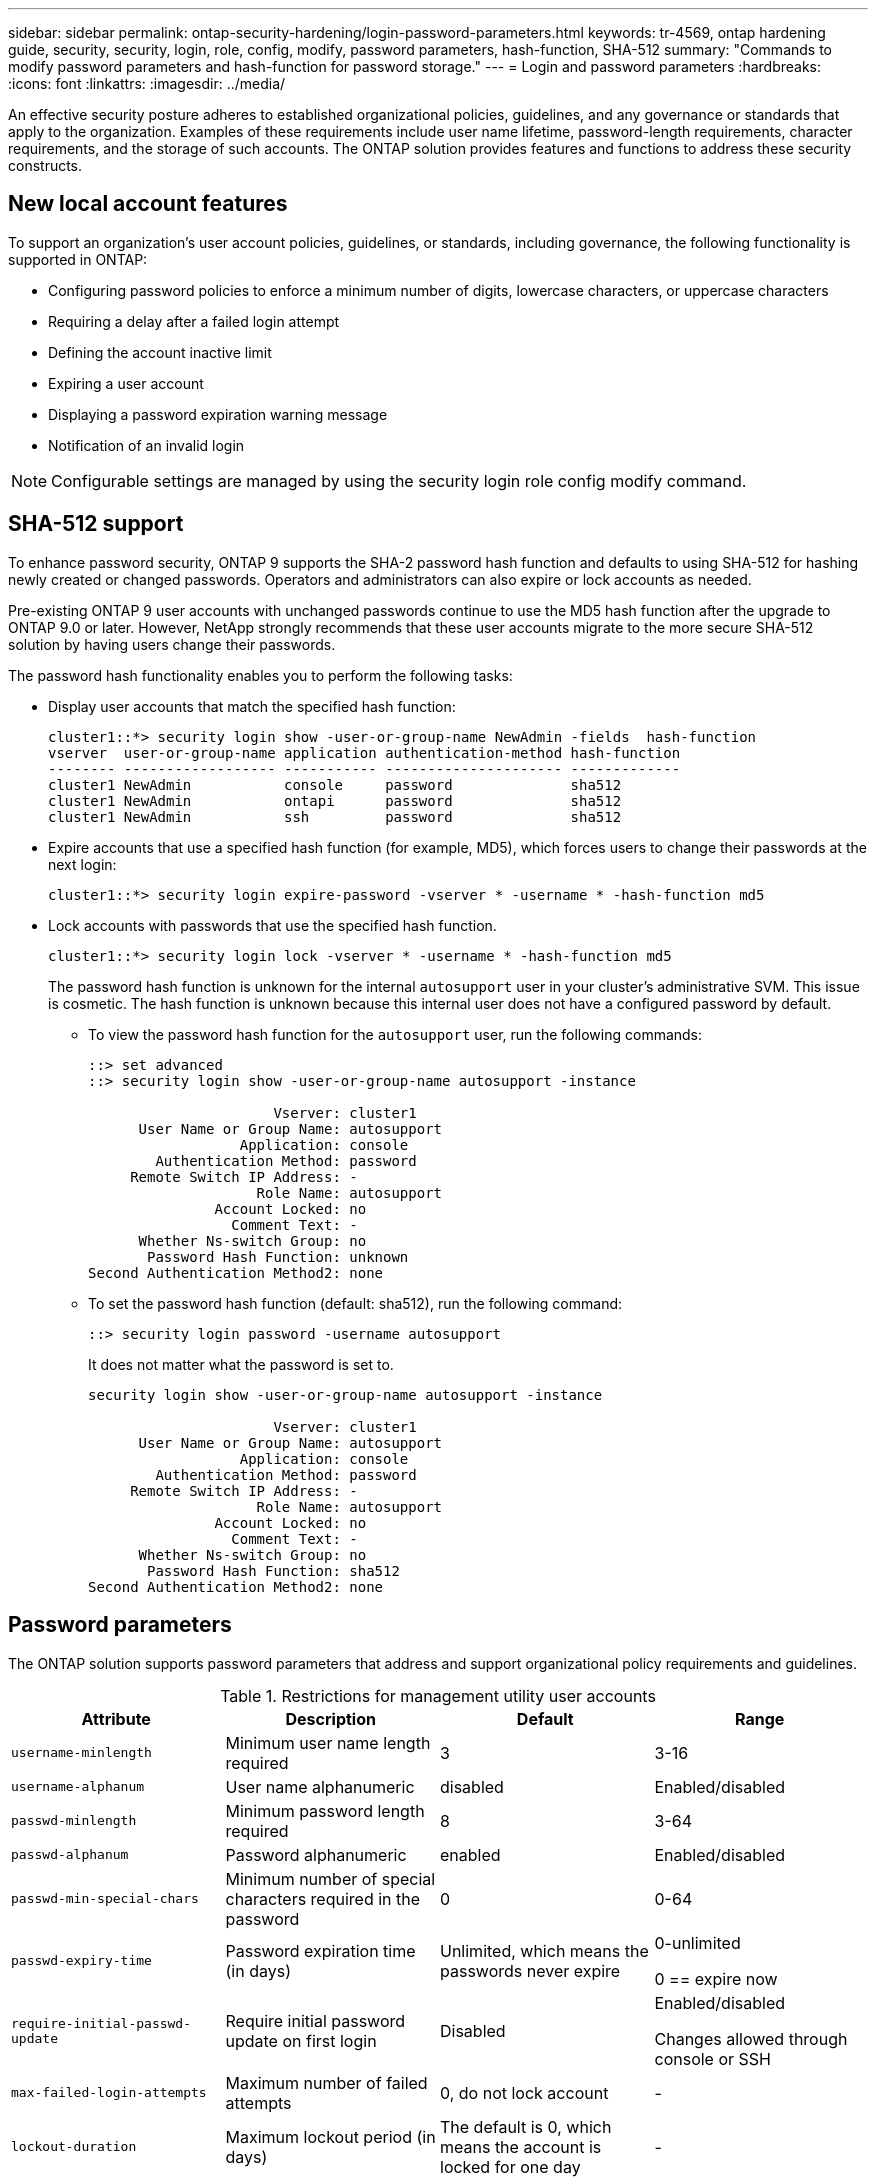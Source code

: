 ---
sidebar: sidebar
permalink: ontap-security-hardening/login-password-parameters.html
keywords: tr-4569, ontap hardening guide, security, security, login, role, config, modify, password parameters, hash-function, SHA-512
summary: "Commands to modify password parameters and hash-function for password storage."
---
= Login and password parameters
:hardbreaks:
:icons: font
:linkattrs:
:imagesdir: ../media/

[.lead]
An effective security posture adheres to established organizational policies, guidelines, and any governance or standards that apply to the organization. Examples of these requirements include user name lifetime, password-length requirements, character requirements, and the storage of such accounts. The ONTAP solution provides features and functions to address these security constructs.  

== New local account features

To support an organization's user account policies, guidelines, or standards, including governance, the following functionality is supported in ONTAP:

* Configuring password policies to enforce a minimum number of digits, lowercase characters, or uppercase characters
* Requiring a delay after a failed login attempt
* Defining the account inactive limit
* Expiring a user account
* Displaying a password expiration warning message
* Notification of an invalid login

NOTE: Configurable settings are managed by using the security login role config modify command.

== SHA-512 support
To enhance password security, ONTAP 9 supports the SHA-2 password hash function and defaults to using SHA-512 for hashing newly created or changed passwords. Operators and administrators can also expire or lock accounts as needed.

Pre-existing ONTAP 9 user accounts with unchanged passwords continue to use the MD5 hash function after the upgrade to ONTAP 9.0 or later. However, NetApp strongly recommends that these user accounts migrate to the more secure SHA-512 solution by having users change their passwords.

The password hash functionality enables you to perform the following tasks:

* Display user accounts that match the specified hash function:
+
----
cluster1::*> security login show -user-or-group-name NewAdmin -fields  hash-function
vserver  user-or-group-name application authentication-method hash-function 
-------- ------------------ ----------- --------------------- ------------- 
cluster1 NewAdmin           console     password              sha512        
cluster1 NewAdmin           ontapi      password              sha512        
cluster1 NewAdmin           ssh         password              sha512  

----

* Expire accounts that use a specified hash function (for example, MD5), which forces users to change their passwords at the next login:
+
----
cluster1::*> security login expire-password -vserver * -username * -hash-function md5
----

* Lock accounts with passwords that use the specified hash function.
+
----
cluster1::*> security login lock -vserver * -username * -hash-function md5
----
+
The password hash function is unknown for the internal `autosupport` user in your cluster's administrative SVM. This issue is cosmetic. The hash function is unknown because this internal user does not have a configured password by default.

** To view the password hash function for the `autosupport` user, run the following commands:
+
----
::> set advanced
::> security login show -user-or-group-name autosupport -instance

                      Vserver: cluster1
      User Name or Group Name: autosupport
                  Application: console
        Authentication Method: password
     Remote Switch IP Address: -
                    Role Name: autosupport
               Account Locked: no
                 Comment Text: -
      Whether Ns-switch Group: no
       Password Hash Function: unknown
Second Authentication Method2: none
----

** To set the password hash function (default: sha512), run the following command:
+
----
::> security login password -username autosupport
----
+
It does not matter what the password is set to.
+
----
security login show -user-or-group-name autosupport -instance

                      Vserver: cluster1
      User Name or Group Name: autosupport
                  Application: console
        Authentication Method: password
     Remote Switch IP Address: -
                    Role Name: autosupport
               Account Locked: no
                 Comment Text: -
      Whether Ns-switch Group: no
       Password Hash Function: sha512
Second Authentication Method2: none
----

== Password parameters

The ONTAP solution supports password parameters that address and support organizational policy requirements and guidelines.

.Restrictions for management utility user accounts

[options="header"]
|===
|Attribute |Description |Default |Range
|`username-minlength` |Minimum user name length required |3 |3-16
|`username-alphanum` |User name alphanumeric |disabled |Enabled/disabled
|`passwd-minlength` |Minimum password length required |8 |3-64
|`passwd-alphanum` |Password alphanumeric |enabled |Enabled/disabled
|`passwd-min-special-chars` |Minimum number of special characters required in the password |0 |0-64
|`passwd-expiry-time` |Password expiration time (in days) |Unlimited, which means the passwords never expire a|
0-unlimited

0 == expire now

|`require-initial-passwd-update` |Require initial password update on first login |Disabled a|
Enabled/disabled

Changes allowed through console or SSH

|`max-failed-login-attempts` |Maximum number of failed attempts |0, do not lock account |-
|`lockout-duration` |Maximum lockout period (in days) |The default is 0, which means the account is locked for one day |-
|`disallowed-reuse` |Disallow last N passwords |6 |Minimum is 6
|`change-delay` |Delay between password changes (in days) |0 |-
|`delay-after-failed-login` |Delay after each failed login attempt (in seconds) |4 |-
|`passwd-min-lowercase-chars` |Minimum number of lowercase alphabetic characters required in the password |0, which requires no lowercase characters |0-64
|`passwd-min-uppercase-chars` |Minimum number of uppercase alphabetic characters required |0, which requires no uppercase characters |0-64
|`passwd-min-digits` |Minimum number of digits required in the password |0, which requires no digits |0-64
|`passwd-expiry-warn-time` |Display warning message before password expiration (in days) |Unlimited, which means never warn about password expiration |0, which means warn user about password expiration upon every successful login
|`account-expiry-time` |Account expires in N days |Unlimited, which means the accounts never expire |The account expiration time must be greater than the account inactive limit
|`account-inactive-limit` |Maximum duration of inactivity before account expiration (in days) |Unlimited, which means the inactive accounts never expire |The account inactive limit must be less than the account expiration time
|===

.Example
----
cluster1::*> security login role config show -vserver cluster1 -role admin

                                          Vserver: cluster1
                                        Role Name: admin
                 Minimum Username Length Required: 3
                           Username Alpha-Numeric: disabled
                 Minimum Password Length Required: 8
                           Password Alpha-Numeric: enabled
Minimum Number of Special Characters Required in the Password: 0
                       Password Expires In (Days): unlimited
   Require Initial Password Update on First Login: disabled
                Maximum Number of Failed Attempts: 0
                    Maximum Lockout Period (Days): 0
                      Disallow Last 'N' Passwords: 6
            Delay Between Password Changes (Days): 0
     Delay after Each Failed Login Attempt (Secs): 4
Minimum Number of Lowercase Alphabetic Characters Required in the Password: 0
Minimum Number of Uppercase Alphabetic Characters Required in the Password: 0
Minimum Number of Digits Required in the Password: 0
Display Warning Message Days Prior to Password Expiry (Days): unlimited
                        Account Expires in (Days): unlimited
Maximum Duration of Inactivity before Account Expiration (Days): unlimited

----

NOTE: Beginning in 9.14.1, there are increased complexity and lockout rules for passwords. This applies only to new installs of ONTAP.

//6-24-24 ontapdoc-1938